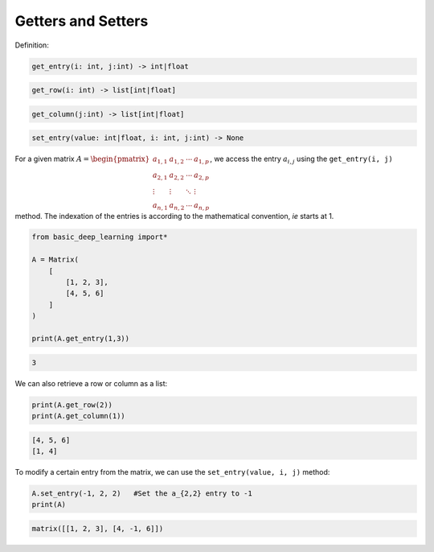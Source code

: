 Getters and Setters
-------------------

Definition:

.. code-block:: python

    get_entry(i: int, j:int) -> int|float

.. code-block:: python

    get_row(i: int) -> list[int|float]

.. code-block:: python

    get_column(j:int) -> list[int|float]

.. code-block:: python

    set_entry(value: int|float, i: int, j:int) -> None

For a given matrix :math:`A = \begin{pmatrix} a_{1,1} & a_{1,2} & \cdots & a_{1,p} \\ a_{2,1} & a_{2,2} & \cdots & a_{2,p} \\ \vdots & \vdots & \ddots & \vdots \\ a_{n,1} & a_{n,2} & \cdots & a_{n,p} \end{pmatrix}`,
we access the entry :math:`a_{i,j}` using the ``get_entry(i, j)`` method.
The indexation of the entries is according to the mathematical convention, *ie*
starts at 1.

.. code-block:: python

    from basic_deep_learning import*

    A = Matrix(
        [
            [1, 2, 3],
            [4, 5, 6]
        ]
    )

    print(A.get_entry(1,3))

.. code-block:: bash

    3

We can also retrieve a row or column as a list:

.. code-block:: python

    print(A.get_row(2))
    print(A.get_column(1))

.. code-block:: bash

    [4, 5, 6]
    [1, 4]

To modify a certain entry from the matrix, we can use the
``set_entry(value, i, j)`` method:


.. code-block:: python

    A.set_entry(-1, 2, 2)   #Set the a_{2,2} entry to -1
    print(A)

.. code-block:: bash

    matrix([[1, 2, 3], [4, -1, 6]])

